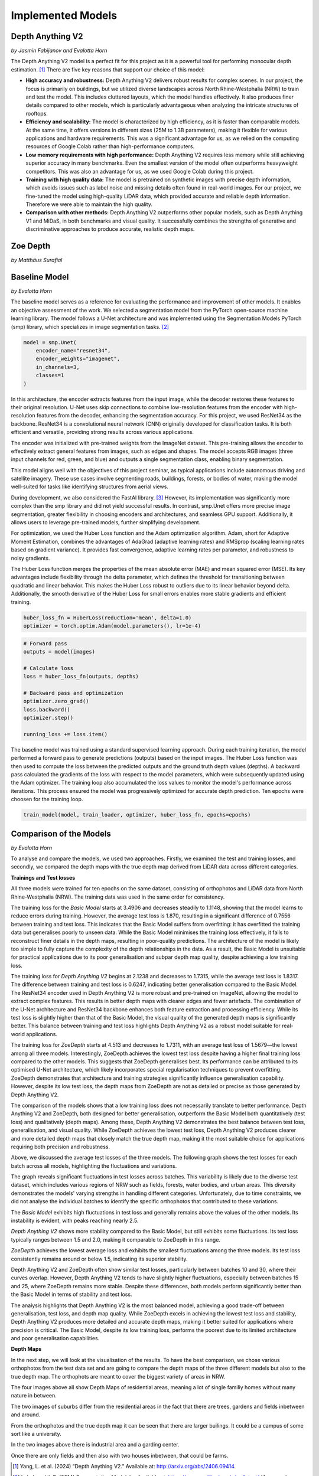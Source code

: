 Implemented Models
===================
Depth Anything V2
------------------
*by Jasmin Fabijanov and Evalotta Horn*

The Depth Anything V2 model is a perfect fit for this project as it is a powerful tool for performing monocular depth estimation. [#]_ There are five key reasons that support our choice of this model:

- **High accuracy and robustness:** Depth Anything V2 delivers robust results for complex scenes. In our project, the focus is primarily on buildings, but we utilized diverse landscapes across North Rhine-Westphalia (NRW) to train and test the model. This includes cluttered layouts, which the model handles effectively. It also produces finer details compared to other models, which is particularly advantageous when analyzing the intricate structures of rooftops.
- **Efficiency and scalability:** The model is characterized by high efficiency, as it is faster than comparable models. At the same time, it offers versions in different sizes (25M to 1.3B parameters), making it flexible for various applications and hardware requirements. This was a significant advantage for us, as we relied on the computing resources of Google Colab rather than high-performance computers.
- **Low memory requirements with high performance:**  Depth Anything V2 requires less memory while still achieving superior accuracy in many benchmarks. Even the smallest version of the model often outperforms heavyweight competitors. This was also an advantage for us, as we used Google Colab during this project.
- **Training with high quality data:** The model is pretrained on synthetic images with precise depth information, which avoids issues such as label noise and missing details often found in real-world images. For our project, we fine-tuned the model using high-quality LiDAR data, which provided accurate and reliable depth information. Therefore we were able to maintain the high quality.
- **Comparison with other methods:** Depth Anything V2 outperforms other popular models, such as Depth Anything V1 and MiDaS, in both benchmarks and visual quality. It successfully combines the strengths of generative and discriminative approaches to produce accurate, realistic depth maps.

Zoe Depth 
----------
*by Matthäus Surafial*

Baseline Model 
---------------
*by Evalotta Horn*

The baseline model serves as a reference for evaluating the performance and improvement of other models. It enables an objective assessment of the work. We selected a segmentation model from the PyTorch open-source machine learning library. The model follows a U-Net architecture and was implemented using the Segmentation Models PyTorch (smp) library, which specializes in image segmentation tasks. [#]_

.. code-block:: python

    model = smp.Unet(
        encoder_name="resnet34",  
        encoder_weights="imagenet",
        in_channels=3,  
        classes=1  
    )

In this architecture, the encoder extracts features from the input image, while the decoder restores these features to their original resolution. U-Net uses skip connections to combine low-resolution features from the encoder with high-resolution features from the decoder, enhancing the segmentation accuracy. For this project, we used ResNet34 as the backbone. ResNet34 is a convolutional neural network (CNN) originally developed for classification tasks. It is both efficient and versatile, providing strong results across various applications.

The encoder was initialized with pre-trained weights from the ImageNet dataset. This pre-training allows the encoder to effectively extract general features from images, such as edges and shapes. The model accepts RGB images (three input channels for red, green, and blue) and outputs a single segmentation class, enabling binary segmentation.

This model aligns well with the objectives of this project seminar, as typical applications include autonomous driving and satellite imagery. These use cases involve segmenting roads, buildings, forests, or bodies of water, making the model well-suited for tasks like identifying structures from aerial views.

During development, we also considered the FastAI library. [#]_ However, its implementation was significantly more complex than the smp library and did not yield successful results. In contrast, smp.Unet offers more precise image segmentation, greater flexibility in choosing encoders and architectures, and seamless GPU support. Additionally, it allows users to leverage pre-trained models, further simplifying development.

For optimization, we used the Huber Loss function and the Adam optimization algorithm. Adam, short for Adaptive Moment Estimation, combines the advantages of AdaGrad (adaptive learning rates) and RMSprop (scaling learning rates based on gradient variance). It provides fast convergence, adaptive learning rates per parameter, and robustness to noisy gradients.

The Huber Loss function merges the properties of the mean absolute error (MAE) and mean squared error (MSE). Its key advantages include flexibility through the delta parameter, which defines the threshold for transitioning between quadratic and linear behavior. This makes the Huber Loss robust to outliers due to its linear behavior beyond delta. Additionally, the smooth derivative of the Huber Loss for small errors enables more stable gradients and efficient training.

.. code-block:: python
    
    huber_loss_fn = HuberLoss(reduction='mean', delta=1.0)
    optimizer = torch.optim.Adam(model.parameters(), lr=1e-4)


.. code-block:: python
    
        # Forward pass
        outputs = model(images)

        # Calculate loss
        loss = huber_loss_fn(outputs, depths)

        # Backward pass and optimization
        optimizer.zero_grad()
        loss.backward()
        optimizer.step()

        running_loss += loss.item()

The baseline model was trained using a standard supervised learning approach. During each training iteration, the model performed a forward pass to generate predictions (outputs) based on the input images. The Huber Loss function was then used to compute the loss between the predicted outputs and the ground truth depth values (depths). A backward pass calculated the gradients of the loss with respect to the model parameters, which were subsequently updated using the Adam optimizer. The training loop also accumulated the loss values to monitor the model's performance across iterations. This process ensured the model was progressively optimized for accurate depth prediction. Ten epochs were choosen for the training loop. 

.. code-block:: python

    train_model(model, train_loader, optimizer, huber_loss_fn, epochs=epochs)

Comparison of the Models
--------------------------
*by Evalotta Horn*

To analyse and compare the models, we used two approaches. Firstly, we examined the test and training losses, and secondly, we compared the depth maps with the true depth map derived from LiDAR data across different categories.

**Trainings and Test losses**

All three models were trained for ten epochs on the same dataset, consisting of orthophotos and LiDAR data from North Rhine-Westphalia (NRW). The training data was used in the same order for consistency.

The training loss for the *Basic Model* starts at 3.4906 and decreases steadily to 1.1148, showing that the model learns to reduce errors during training. However, the average test loss is 1.870, resulting in a significant difference of 0.7556 between training and test loss. This indicates that the Basic Model suffers from overfitting: it has overfitted the training data but generalises poorly to unseen data.
While the Basic Model minimises the training loss effectively, it fails to reconstruct finer details in the depth maps, resulting in poor-quality predictions. The architecture of the model is likely too simple to fully capture the complexity of the depth relationships in the data. As a result, the Basic Model is unsuitable for practical applications due to its poor generalisation and subpar depth map quality, despite achieving a low training loss.

The training loss for *Depth Anything V2* begins at 2.1238 and decreases to 1.7315, while the average test loss is 1.8317. The difference between training and test loss is 0.6247, indicating better generalisation compared to the Basic Model.
The ResNet34 encoder used in Depth Anything V2 is more robust and pre-trained on ImageNet, allowing the model to extract complex features. This results in better depth maps with clearer edges and fewer artefacts. The combination of the U-Net architecture and ResNet34 backbone enhances both feature extraction and processing efficiency. While its test loss is slightly higher than that of the Basic Model, the visual quality of the generated depth maps is significantly better. This balance between training and test loss highlights Depth Anything V2 as a robust model suitable for real-world applications.

The training loss for *ZoeDepth* starts at 4.513 and decreases to 1.7311, with an average test loss of 1.5679—the lowest among all three models. Interestingly, ZoeDepth achieves the lowest test loss despite having a higher final training loss compared to the other models.
This suggests that ZoeDepth generalises best. Its performance can be attributed to its optimised U-Net architecture, which likely incorporates special regularisation techniques to prevent overfitting. ZoeDepth demonstrates that architecture and training strategies significantly influence generalisation capability. However, despite its low test loss, the depth maps from ZoeDepth are not as detailed or precise as those generated by Depth Anything V2.

The comparison of the models shows that a low training loss does not necessarily translate to better performance. Depth Anything V2 and ZoeDepth, both designed for better generalisation, outperform the Basic Model both quantitatively (test loss) and qualitatively (depth maps). Among these, Depth Anything V2 demonstrates the best balance between test loss, generalisation, and visual quality. While ZoeDepth achieves the lowest test loss, Depth Anything V2 produces clearer and more detailed depth maps that closely match the true depth map, making it the most suitable choice for applications requiring both precision and robustness.


.. image:: ../static/images/Trainingloss.png
    :alt: Training loss of the models
    :align: center


Above, we discussed the average test losses of the three models. The following graph shows the test losses for each batch across all models, highlighting the fluctuations and variations.

.. image:: ../static/images/TestLoss.png
    :alt: Test loss of the models
    :align: center


The graph reveals significant fluctuations in test losses across batches. This variability is likely due to the diverse test dataset, which includes various regions of NRW such as fields, forests, water bodies, and urban areas. This diversity demonstrates the models' varying strengths in handling different categories. Unfortunately, due to time constraints, we did not analyse the individual batches to identify the specific orthophotos that contributed to these variations.

The *Basic Model* exhibits high fluctuations in test loss and generally remains above the values of the other models. Its instability is evident, with peaks reaching nearly 2.5.

*Depth Anything V2* shows more stability compared to the Basic Model, but still exhibits some fluctuations. Its test loss typically ranges between 1.5 and 2.0, making it comparable to ZoeDepth in this range.

*ZoeDepth* achieves the lowest average loss and exhibits the smallest fluctuations among the three models. Its test loss consistently remains around or below 1.5, indicating its superior stability.

Depth Anything V2 and ZoeDepth often show similar test losses, particularly between batches 10 and 30, where their curves overlap. However, Depth Anything V2 tends to have slightly higher fluctuations, especially between batches 15 and 25, where ZoeDepth remains more stable. Despite these differences, both models perform significantly better than the Basic Model in terms of stability and test loss.

The analysis highlights that Depth Anything V2 is the most balanced model, achieving a good trade-off between generalisation, test loss, and depth map quality. While ZoeDepth excels in achieving the lowest test loss and stability, Depth Anything V2 produces more detailed and accurate depth maps, making it better suited for applications where precision is critical. The Basic Model, despite its low training loss, performs the poorest due to its limited architecture and poor generalisation capabilities.

**Depth Maps**

In the next step, we will look at the visualisation of the results. To have the best comparison, we chose various orthophotos from the test data set and are going to compare the depth maps of the three different models but also to the true depth map. The orthophots are meant to cover the biggest variety of areas in NRW.

.. image:: ../static/images/predicted_depth_map2_516000.0_5759000.0_part_2_1.png
    :alt: Depth Maps of residential area
    :align: center


.. image:: ../static/images/predicted_depth_map2_516000.0_5759000.0_part_0_1.png
    :alt: Depth Maps of residential area
    :align: center


.. image:: ../static/images/predicted_depth_map2_498000.0_5749000.0_part_3_2.png
    :alt: Depth Maps of residential area
    :align: center


.. image:: ../static/images/predicted_depth_map2_296000.0_5639000.0_part_0_0.png
    :alt: Depth Maps of residential area
    :align: center

The four images above all show Depth Maps of residential areas, meaning a lot of single familiy homes without many nature in between. 

.. image:: ../static/images/predicted_depth_map2_313000.0_5645000.0_part_1_2.png
    :alt: Depth Maps of suburbs
    :align: center


 .. image:: ../static/images/predicted_depth_map2_291000.0_5652000.0_part_2_3.png
    :alt: Depth Maps of suburbs
    :align: center

The two images of suburbs differ from the residential areas in the fact that there are trees, gardens and fields inbetween and around.

.. image:: ../static/images/predicted_depth_map2_516000.0_5759000.0_part_0_3.png
    :alt: Depth Maps of larger buildings
    :align: center

From the orthophotos and the true depth map it can be seen that there are larger builings. It could be a campus of some sort like a university.

.. image:: ../static/images/predicted_depth_map2_395000.0_5710000.0_part_0_3.png
    :alt: Depth Maps of industrial area
    :align: center


.. image:: ../static/images/predicted_depth_map2_302000.0_5733000.0_part_0_1.png
    :alt: Depth Maps of a garden centre
    :align: center

In the two images above there is industrial area and a garding center. 

.. image:: ../static/images/predicted_depth_map2_315000.0_5729000.0_part_0_0.png
    :alt: Depth Maps of farms surrounded by fields
    :align: center


.. image:: ../static/images/predicted_depth_map2_287000.0_5656000.0_part_1_0.png
    :alt: Depth Maps of fields
    :align: center

Once there are only fields and then also with two houses inbetween, that could be farms. 

.. [#] Yang, L. et al. (2024) “Depth Anything V2.” Available at: http://arxiv.org/abs/2406.09414.
.. [#] Lakubovskii, P. (2014) Segmentation Models’s . Available at: https://smp.readthedocs.io/en/latest/ (Accessed: December 11, 2024).
.. [#] Howard, J. and Thomas, R. (no date) Welcome to fastai. Available at: https://docs.fast.ai (Accessed: December 18, 2024).